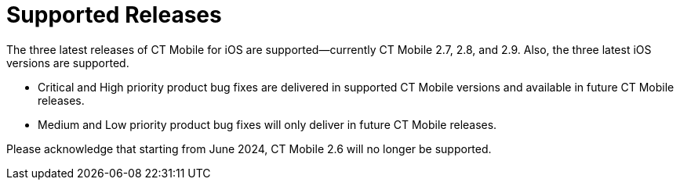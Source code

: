 //For iOS only
= Supported Releases

The three latest releases of CT Mobile for iOS are supported—currently CT Mobile 2.7, 2.8, and 2.9. Also, the three latest iOS versions are supported.

* Critical and High priority product bug fixes are delivered in supported CT Mobile versions and available in future CT Mobile releases.
* Medium and Low priority product bug fixes will only deliver in future CT Mobile releases.

Please acknowledge that starting from June 2024, CT Mobile 2.6 will no longer be supported.
